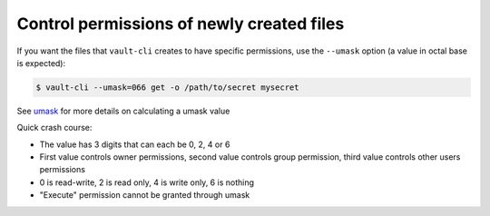 Control permissions of newly created files
==========================================

If you want the files that ``vault-cli`` creates to have specific permissions,
use the ``--umask`` option (a value in octal base is expected):

.. code:: console

    $ vault-cli --umask=066 get -o /path/to/secret mysecret

See umask__ for more details on calculating a umask value

.. __: https://en.wikipedia.org/wiki/Umask

Quick crash course:

- The value has 3 digits that can each be 0, 2, 4 or 6
- First value controls owner permissions, second value controls group permission,
  third value controls other users permissions
- 0 is read-write, 2 is read only, 4 is write only, 6 is nothing
- "Execute" permission cannot be granted through umask

